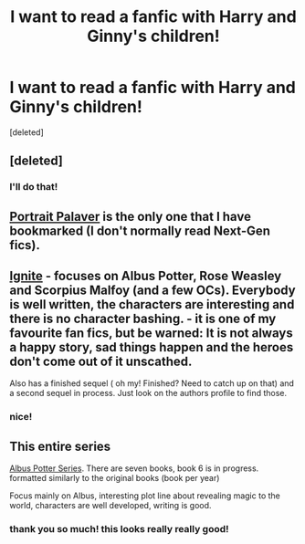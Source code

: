 #+TITLE: I want to read a fanfic with Harry and Ginny's children!

* I want to read a fanfic with Harry and Ginny's children!
:PROPERTIES:
:Score: 2
:DateUnix: 1421971368.0
:DateShort: 2015-Jan-23
:FlairText: Request
:END:
[deleted]


** [deleted]
:PROPERTIES:
:Score: 3
:DateUnix: 1421980983.0
:DateShort: 2015-Jan-23
:END:

*** I'll do that!
:PROPERTIES:
:Author: epicask
:Score: 1
:DateUnix: 1424474605.0
:DateShort: 2015-Feb-21
:END:


** [[https://www.fanfiction.net/s/5038681/1/Portrait-Palaver][Portrait Palaver]] is the only one that I have bookmarked (I don't normally read Next-Gen fics).
:PROPERTIES:
:Author: LittleMissPeachy6
:Score: 1
:DateUnix: 1421989094.0
:DateShort: 2015-Jan-23
:END:


** [[https://www.fanfiction.net/s/8255131/1/Ignite][Ignite]] - focuses on Albus Potter, Rose Weasley and Scorpius Malfoy (and a few OCs). Everybody is well written, the characters are interesting and there is no character bashing. - it is one of my favourite fan fics, but be warned: It is not always a happy story, sad things happen and the heroes don't come out of it unscathed.

Also has a finished sequel ( oh my! Finished? Need to catch up on that) and a second sequel in process. Just look on the authors profile to find those.
:PROPERTIES:
:Author: misfit_hog
:Score: 1
:DateUnix: 1421992936.0
:DateShort: 2015-Jan-23
:END:

*** nice!
:PROPERTIES:
:Author: epicask
:Score: 1
:DateUnix: 1424474568.0
:DateShort: 2015-Feb-21
:END:


** This entire series

[[https://www.fanfiction.net/s/8417562/1/Albus-Potter-and-the-Global-Revelation][Albus Potter Series]]. There are seven books, book 6 is in progress. formatted similarly to the original books (book per year)

Focus mainly on Albus, interesting plot line about revealing magic to the world, characters are well developed, writing is good.
:PROPERTIES:
:Author: insertcreativenss
:Score: 1
:DateUnix: 1422427691.0
:DateShort: 2015-Jan-28
:END:

*** thank you so much! this looks really really good!
:PROPERTIES:
:Author: epicask
:Score: 1
:DateUnix: 1424474536.0
:DateShort: 2015-Feb-21
:END:
